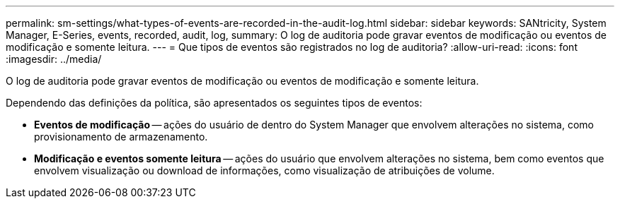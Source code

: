 ---
permalink: sm-settings/what-types-of-events-are-recorded-in-the-audit-log.html 
sidebar: sidebar 
keywords: SANtricity, System Manager, E-Series, events, recorded, audit, log, 
summary: O log de auditoria pode gravar eventos de modificação ou eventos de modificação e somente leitura. 
---
= Que tipos de eventos são registrados no log de auditoria?
:allow-uri-read: 
:icons: font
:imagesdir: ../media/


[role="lead"]
O log de auditoria pode gravar eventos de modificação ou eventos de modificação e somente leitura.

Dependendo das definições da política, são apresentados os seguintes tipos de eventos:

* *Eventos de modificação* -- ações do usuário de dentro do System Manager que envolvem alterações no sistema, como provisionamento de armazenamento.
* *Modificação e eventos somente leitura* -- ações do usuário que envolvem alterações no sistema, bem como eventos que envolvem visualização ou download de informações, como visualização de atribuições de volume.

